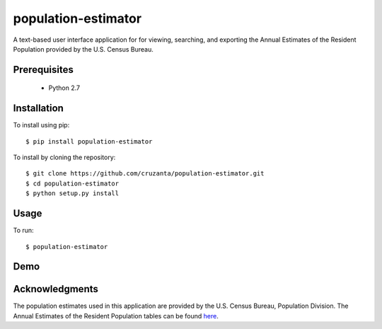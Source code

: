 ====================
population-estimator
====================

A text-based user interface application for for viewing, searching, and
exporting the Annual Estimates of the Resident Population provided by the U.S.
Census Bureau.

Prerequisites
=============

    * Python 2.7

Installation
============

To install using pip::

    $ pip install population-estimator

To install by cloning the repository::

    $ git clone https://github.com/cruzanta/population-estimator.git
    $ cd population-estimator
    $ python setup.py install

Usage
=====

To run::

    $ population-estimator

Demo
====
.. image:: https://github.com/cruzanta/population-estimator/blob/master/population_estimator_demo.gif?raw=true

Acknowledgments
===============

The population estimates used in this application are provided by the U.S.
Census Bureau, Population Division. The Annual Estimates of the Resident
Population tables can be found here_.

.. _here: https://factfinder.census.gov/faces/tableservices/jsf/pages/productview.xhtml?pid=PEP_2017_PEPANNRES&src=pt
